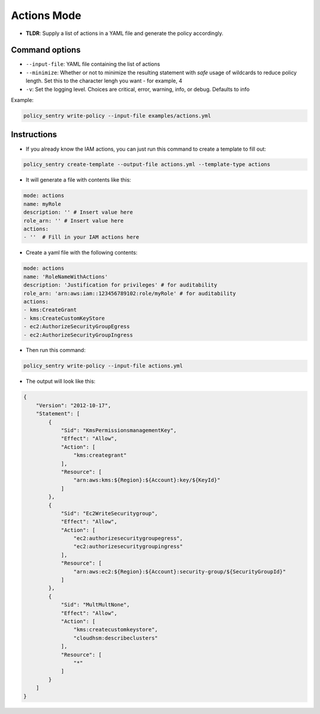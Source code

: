 

Actions Mode
-------------

* **TLDR**: Supply a list of actions in a YAML file and generate the policy accordingly.

Command options
~~~~~~~~~~~~~~~

* ``--input-file``\ : YAML file containing the list of actions
* ``--minimize``\ : Whether or not to minimize the resulting statement with *safe* usage of wildcards to reduce policy length. Set this to the character lengh you want - for example, 4
* ``-v``\: Set the logging level. Choices are critical, error, warning, info, or debug. Defaults to info

Example:

.. code-block:: bash

   policy_sentry write-policy --input-file examples/actions.yml

Instructions
~~~~~~~~~~~~

* If you already know the IAM actions, you can just run this command to create a template to fill out:

.. code-block:: bash

    policy_sentry create-template --output-file actions.yml --template-type actions

* It will generate a file with contents like this:

.. code-block:: yaml

    mode: actions
    name: myRole
    description: '' # Insert value here
    role_arn: '' # Insert value here
    actions:
    - ''  # Fill in your IAM actions here

* Create a yaml file with the following contents:

.. code-block:: yaml

    mode: actions
    name: 'RoleNameWithActions'
    description: 'Justification for privileges' # for auditability
    role_arn: 'arn:aws:iam::123456789102:role/myRole' # for auditability
    actions:
    - kms:CreateGrant
    - kms:CreateCustomKeyStore
    - ec2:AuthorizeSecurityGroupEgress
    - ec2:AuthorizeSecurityGroupIngress


* Then run this command:

.. code-block:: bash

   policy_sentry write-policy --input-file actions.yml


* The output will look like this:

.. code-block:: json


    {
        "Version": "2012-10-17",
        "Statement": [
            {
                "Sid": "KmsPermissionsmanagementKey",
                "Effect": "Allow",
                "Action": [
                    "kms:creategrant"
                ],
                "Resource": [
                    "arn:aws:kms:${Region}:${Account}:key/${KeyId}"
                ]
            },
            {
                "Sid": "Ec2WriteSecuritygroup",
                "Effect": "Allow",
                "Action": [
                    "ec2:authorizesecuritygroupegress",
                    "ec2:authorizesecuritygroupingress"
                ],
                "Resource": [
                    "arn:aws:ec2:${Region}:${Account}:security-group/${SecurityGroupId}"
                ]
            },
            {
                "Sid": "MultMultNone",
                "Effect": "Allow",
                "Action": [
                    "kms:createcustomkeystore",
                    "cloudhsm:describeclusters"
                ],
                "Resource": [
                    "*"
                ]
            }
        ]
    }
